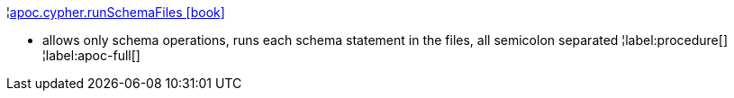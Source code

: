 ¦xref::overview/apoc.cypher/apoc.cypher.runSchemaFiles.adoc[apoc.cypher.runSchemaFiles icon:book[]] +

 - allows only schema operations, runs each schema statement in the files, all semicolon separated
¦label:procedure[]
¦label:apoc-full[]
